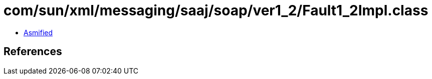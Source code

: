 = com/sun/xml/messaging/saaj/soap/ver1_2/Fault1_2Impl.class

 - link:Fault1_2Impl-asmified.java[Asmified]

== References

